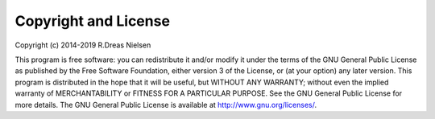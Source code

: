 .. _copyright:

Copyright and License
================================

Copyright (c) 2014-2019 R.Dreas Nielsen

This program is free software: you can redistribute it and/or modify it 
under the terms of the GNU General Public License as published by the 
Free Software Foundation, either version 3 of the License, or (at your 
option) any later version. This program is distributed in the hope that 
it will be useful, but WITHOUT ANY WARRANTY; without even the implied 
warranty of MERCHANTABILITY or FITNESS FOR A PARTICULAR PURPOSE. See 
the GNU General Public License for more details. The GNU General Public 
License is available at http://www.gnu.org/licenses/.

